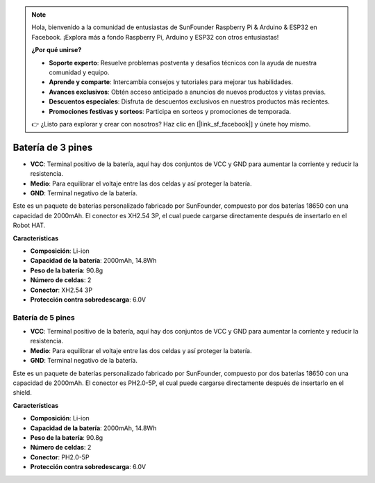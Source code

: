 .. note:: 

    Hola, bienvenido a la comunidad de entusiastas de SunFounder Raspberry Pi & Arduino & ESP32 en Facebook. ¡Explora más a fondo Raspberry Pi, Arduino y ESP32 con otros entusiastas!

    **¿Por qué unirse?**

    - **Soporte experto**: Resuelve problemas postventa y desafíos técnicos con la ayuda de nuestra comunidad y equipo.
    - **Aprende y comparte**: Intercambia consejos y tutoriales para mejorar tus habilidades.
    - **Avances exclusivos**: Obtén acceso anticipado a anuncios de nuevos productos y vistas previas.
    - **Descuentos especiales**: Disfruta de descuentos exclusivos en nuestros productos más recientes.
    - **Promociones festivas y sorteos**: Participa en sorteos y promociones de temporada.

    👉 ¿Listo para explorar y crear con nosotros? Haz clic en [|link_sf_facebook|] y únete hoy mismo.


Batería de 3 pines
======================

.. image:: img/3pin_battery.jpg

* **VCC**: Terminal positivo de la batería, aquí hay dos conjuntos de VCC y GND para aumentar la corriente y reducir la resistencia.
* **Medio**: Para equilibrar el voltaje entre las dos celdas y así proteger la batería.
* **GND**: Terminal negativo de la batería.

Este es un paquete de baterías personalizado fabricado por SunFounder, compuesto por dos baterías 18650 con una capacidad de 2000mAh. El conector es XH2.54 3P, el cual puede cargarse directamente después de insertarlo en el Robot HAT.

**Características**

* **Composición**: Li-ion
* **Capacidad de la batería**: 2000mAh, 14.8Wh
* **Peso de la batería**: 90.8g
* **Número de celdas**: 2
* **Conector**: XH2.54 3P
* **Protección contra sobredescarga**: 6.0V

Batería de 5 pines
-----------------------

.. image:: img/5pin_battery.jpg

* **VCC**: Terminal positivo de la batería, aquí hay dos conjuntos de VCC y GND para aumentar la corriente y reducir la resistencia.
* **Medio**: Para equilibrar el voltaje entre las dos celdas y así proteger la batería.
* **GND**: Terminal negativo de la batería.

Este es un paquete de baterías personalizado fabricado por SunFounder, compuesto por dos baterías 18650 con una capacidad de 2000mAh. El conector es PH2.0-5P, el cual puede cargarse directamente después de insertarlo en el shield.

**Características**

* **Composición**: Li-ion
* **Capacidad de la batería**: 2000mAh, 14.8Wh
* **Peso de la batería**: 90.8g
* **Número de celdas**: 2
* **Conector**: PH2.0-5P
* **Protección contra sobredescarga**: 6.0V

